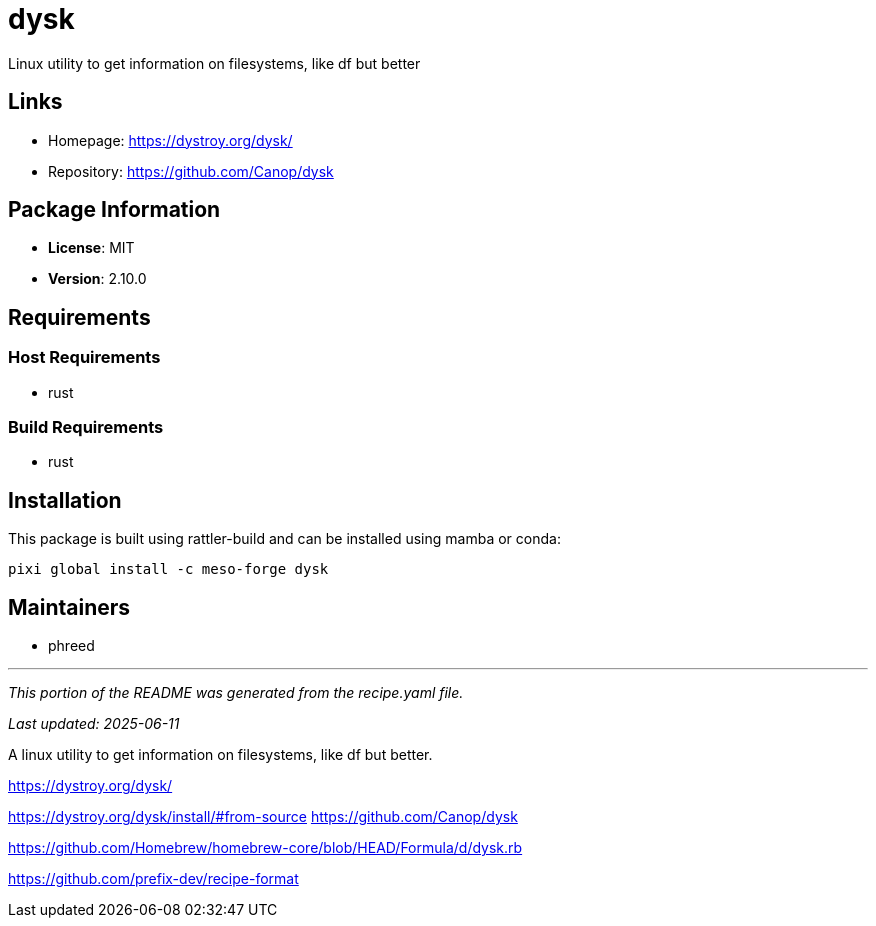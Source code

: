 = dysk
:version: 2.10.0


// GENERATED CONTENT START

Linux utility to get information on filesystems, like df but better

== Links

* Homepage: https://dystroy.org/dysk/
* Repository: https://github.com/Canop/dysk

== Package Information

* **License**: MIT
* **Version**: 2.10.0

== Requirements

=== Host Requirements

* rust

=== Build Requirements

* rust

== Installation

This package is built using rattler-build and can be installed using mamba or conda:

[source,bash]
----
pixi global install -c meso-forge dysk
----

== Maintainers

* phreed

---

_This portion of the README was generated from the recipe.yaml file._

_Last updated: 2025-06-11_

// GENERATED CONTENT END

A linux utility to get information on filesystems, like df but better.

https://dystroy.org/dysk/

https://dystroy.org/dysk/install/#from-source
https://github.com/Canop/dysk

https://github.com/Homebrew/homebrew-core/blob/HEAD/Formula/d/dysk.rb

https://github.com/prefix-dev/recipe-format
